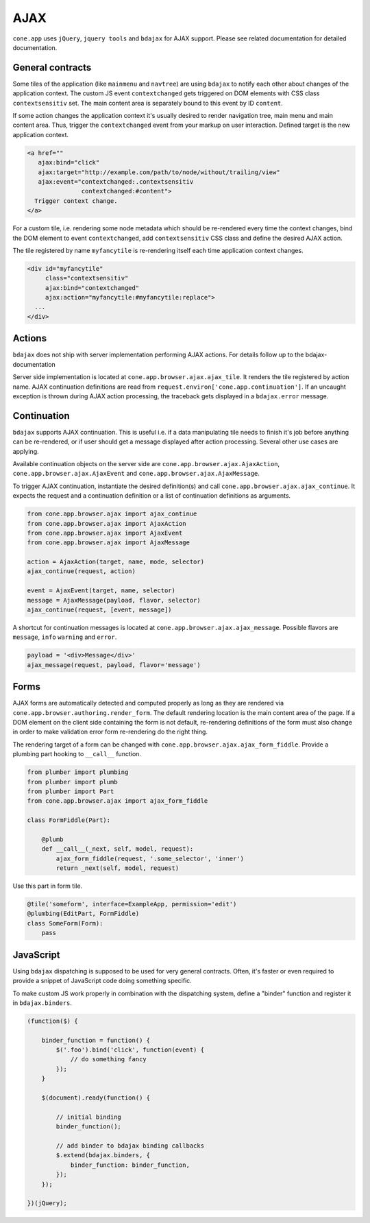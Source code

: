 ====
AJAX
====

``cone.app`` uses ``jQuery``, ``jquery tools`` and ``bdajax`` for AJAX support.
Please see related documentation for detailed documentation.


General contracts
-----------------

Some tiles of the application (like ``mainmenu`` and ``navtree``)
are using ``bdajax`` to notify each other about changes of the application
context. The custom JS event ``contextchanged`` gets triggered on DOM elements
with CSS class ``contextsensitiv`` set. The main content area is separately
bound to this event by ID ``content``.

If some action changes the application context it's usually desired to render 
navigation tree, main menu and main content area. Thus, trigger the 
``contextchanged`` event from your markup on user interaction. Defined 
target is the new application context.

.. code-block:: html

    <a href=""
       ajax:bind="click"
       ajax:target="http://example.com/path/to/node/without/trailing/view"
       ajax:event="contextchanged:.contextsensitiv
                   contextchanged:#content">
      Trigger context change.
    </a>

For a custom tile, i.e. rendering some node metadata which should be
re-rendered every time the context changes, bind the DOM element to
event ``contextchanged``, add ``contextsensitiv`` CSS class and define the
desired AJAX action.

The tile registered by name ``myfancytile`` is re-rendering itself each time 
application context changes.

.. code-block:: html

    <div id="myfancytile"
         class="contextsensitiv"
         ajax:bind="contextchanged"
         ajax:action="myfancytile:#myfancytile:replace">
      ...
    </div>


Actions
-------

``bdajax``  does not ship with server implementation performing AJAX actions. 
For details follow up to the bdajax-documentation  

Server side implementation is located at
``cone.app.browser.ajax.ajax_tile``. It renders the tile registered by action
name. AJAX continuation definitions are read from
``request.environ['cone.app.continuation']``. If an uncaught exception is
thrown during AJAX action processing, the traceback gets displayed in a
``bdajax.error`` message.


Continuation
------------

``bdajax`` supports AJAX continuation. This is useful i.e. if a data
manipulating tile needs to finish it's job before anything can be re-rendered,
or if user should get a message displayed after action processing. Several
other use cases are applying.

Available continuation objects on the server side are
``cone.app.browser.ajax.AjaxAction``, ``cone.app.browser.ajax.AjaxEvent`` and
``cone.app.browser.ajax.AjaxMessage``.

To trigger AJAX continuation, instantiate the desired definition(s) and call
``cone.app.browser.ajax.ajax_continue``. It expects the request and a
continuation definition or a list of continuation definitions as arguments.

.. code-block:: python

    from cone.app.browser.ajax import ajax_continue
    from cone.app.browser.ajax import AjaxAction
    from cone.app.browser.ajax import AjaxEvent
    from cone.app.browser.ajax import AjaxMessage

    action = AjaxAction(target, name, mode, selector)
    ajax_continue(request, action)

    event = AjaxEvent(target, name, selector)
    message = AjaxMessage(payload, flavor, selector)
    ajax_continue(request, [event, message])

A shortcut for continuation messages is located at
``cone.app.browser.ajax.ajax_message``. Possible flavors are ``message``,
``info`` ``warning`` and ``error``.

.. code-block:: python

    payload = '<div>Message</div>'
    ajax_message(request, payload, flavor='message')


Forms
-----

AJAX forms are automatically detected and computed properly as long as they are
rendered via ``cone.app.browser.authoring.render_form``. The default rendering
location is the main content area of the page. If a DOM element on the client
side containing the form is not default, re-rendering definitions of the form
must also change in order to make validation error form re-rendering do the
right thing.

The rendering target of a form can be changed with
``cone.app.browser.ajax.ajax_form_fiddle``. Provide a plumbing part hooking to
``__call__`` function.

.. code-block:: python

    from plumber import plumbing
    from plumber import plumb
    from plumber import Part
    from cone.app.browser.ajax import ajax_form_fiddle

    class FormFiddle(Part):

        @plumb
        def __call__(_next, self, model, request):
            ajax_form_fiddle(request, '.some_selector', 'inner')
            return _next(self, model, request)

Use this part in form tile.

.. code-block:: python

    @tile('someform', interface=ExampleApp, permission='edit')
    @plumbing(EditPart, FormFiddle)
    class SomeForm(Form):
        pass


JavaScript
----------

Using ``bdajax`` dispatching is supposed to be used for very general contracts.
Often, it's faster or even required to provide a snippet of JavaScript code
doing something specific.

To make custom JS work properly in combination with the dispatching system,
define a "binder" function and register it in ``bdajax.binders``.

.. code-block:: js

    (function($) {
    
        binder_function = function() {
            $('.foo').bind('click', function(event) {
                // do something fancy
            });
        }
        
        $(document).ready(function() {
            
            // initial binding
            binder_function();
            
            // add binder to bdajax binding callbacks
            $.extend(bdajax.binders, {
                binder_function: binder_function,
            });
        });
    
    })(jQuery);
